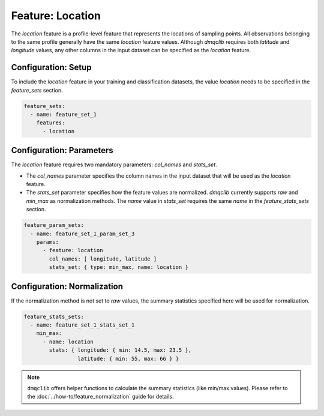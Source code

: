 Feature: Location
===========================

The `location` feature is a profile-level feature that represents the locations of sampling points. All observations belonging to the same profile generally have the same `location` feature values. Although `dmqclib` requires both `latitude` and `longitude` values, any other columns in the input dataset can be specified as the `location` feature.

Configuration: Setup
-------------------------------------

To include the `location` feature in your training and classification datasets, the value `location` needs to be specified in the `feature_sets` section.

.. code-block:: yaml

   feature_sets:
     - name: feature_set_1
       features:
         - location

Configuration: Parameters
-------------------------------------

The `location` feature requires two mandatory parameters: `col_names` and `stats_set`.

*   The `col_names` parameter specifies the column names in the input dataset that will be used as the `location` feature.
*   The `stats_set` parameter specifies how the feature values are normalized. `dmqclib` currently supports `raw` and `min_max` as normalization methods. The `name` value in `stats_set` requires the same `name` in the `feature_stats_sets` section.

.. code-block:: yaml

   feature_param_sets:
     - name: feature_set_1_param_set_3
       params:
         - feature: location
           col_names: [ longitude, latitude ]
           stats_set: { type: min_max, name: location }

Configuration: Normalization
-------------------------------------

If the normalization method is not set to `raw` values, the summary statistics specified here will be used for normalization.

.. code-block:: yaml

   feature_stats_sets:
     - name: feature_set_1_stats_set_1
       min_max:
         - name: location
           stats: { longitude: { min: 14.5, max: 23.5 },
                    latitude: { min: 55, max: 66 } }

.. note::

   ``dmqclib`` offers helper functions to calculate the summary statistics (like min/max values). Please refer to the :doc:`../how-to/feature_normalization` guide for details.
